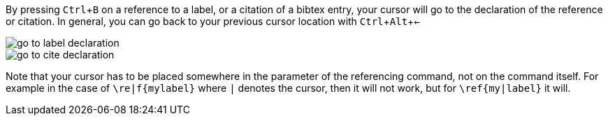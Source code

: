 :experimental:

By pressing kbd:[Ctrl + B] on a reference to a label, or a citation of a bibtex entry, your cursor will go to the declaration of the reference or citation.
In general, you can go back to your previous cursor location with kbd:[Ctrl + Alt + <-]

image::https://raw.githubusercontent.com/wiki/Hannah-Sten/TeXiFy-IDEA/Navigation/figures/go-to-label-declaration.gif[]
image::https://raw.githubusercontent.com/wiki/Hannah-Sten/TeXiFy-IDEA/Navigation/figures/go-to-cite-declaration.gif[]


Note that your cursor has to be placed somewhere in the parameter of the referencing command, not on the command itself.
For example in the case of `\re|f{mylabel}` where `|` denotes the cursor, then it will not work, but for `\ref{my|label}` it will.